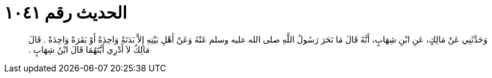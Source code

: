
= الحديث رقم ١٠٤١

[quote.hadith]
وَحَدَّثَنِي عَنْ مَالِكٍ، عَنِ ابْنِ شِهَابٍ، أَنَّهُ قَالَ مَا نَحَرَ رَسُولُ اللَّهِ صلى الله عليه وسلم عَنْهُ وَعَنْ أَهْلِ بَيْتِهِ إِلاَّ بَدَنَةً وَاحِدَةً أَوْ بَقَرَةً وَاحِدَةً ‏.‏ قَالَ مَالِكٌ لاَ أَدْرِي أَيَّتَهُمَا قَالَ ابْنُ شِهَابٍ ‏.‏